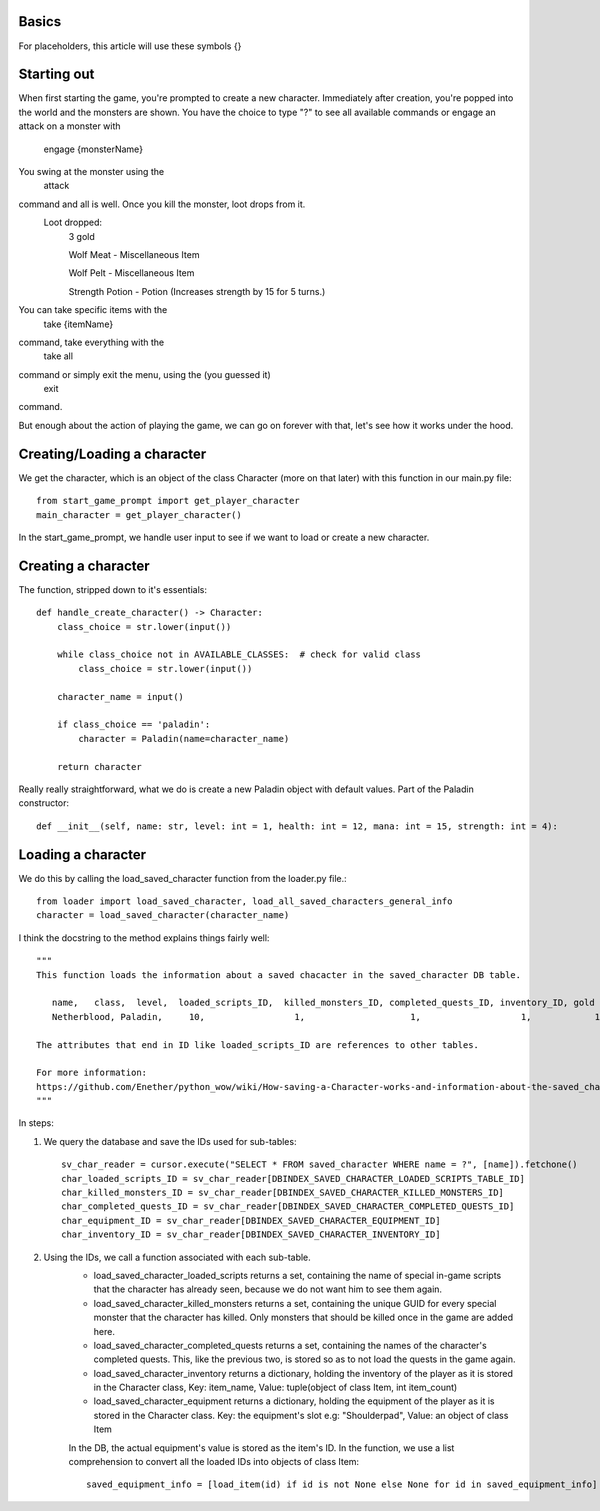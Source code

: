 Basics
======

For placeholders, this article will use these symbols {}


Starting out
============

When first starting the game, you're prompted to create a new character.
Immediately after creation, you're popped into the world and the monsters are shown.
You have the choice to type "?" to see all available commands or engage an attack on a monster with
    engage {monsterName}
You swing at the monster using the
    attack
command and all is well. Once you kill the monster, loot drops from it.
    Loot dropped:
        3 gold
        
        Wolf Meat - Miscellaneous Item
        
        Wolf Pelt - Miscellaneous Item
        
        Strength Potion - Potion (Increases strength by 15 for 5 turns.)
You can take specific items with the
    take {itemName}
command, take everything with the
    take all
command or simply exit the menu, using the (you guessed it)
    exit
command.

But enough about the action of playing the game, we can go on forever with that, let's see how it works under the hood.

Creating/Loading a character
============================

We get the character, which is an object of the class Character (more on that later) with this function in our main.py file::

    from start_game_prompt import get_player_character
    main_character = get_player_character()
    
In the start_game_prompt, we handle user input to see if we want to load or create a new character.

Creating a character
======================
The function, stripped down to it's essentials::

    def handle_create_character() -> Character:
        class_choice = str.lower(input())

        while class_choice not in AVAILABLE_CLASSES:  # check for valid class
            class_choice = str.lower(input())

        character_name = input()

        if class_choice == 'paladin':
            character = Paladin(name=character_name)

        return character
        
Really really straightforward, what we do is create a new Paladin object with default values.
Part of the Paladin constructor::
    def __init__(self, name: str, level: int = 1, health: int = 12, mana: int = 15, strength: int = 4):
    
Loading a character
====================
We do this by calling the load_saved_character function from the loader.py file.::

    from loader import load_saved_character, load_all_saved_characters_general_info
    character = load_saved_character(character_name)

I think the docstring to the method explains things fairly well::

    """
    This function loads the information about a saved chacacter in the saved_character DB table.

       name,   class,  level,  loaded_scripts_ID,  killed_monsters_ID, completed_quests_ID, inventory_ID, gold
       Netherblood, Paladin,     10,                 1,                    1,                   1,            1,   23

    The attributes that end in ID like loaded_scripts_ID are references to other tables.

    For more information:
    https://github.com/Enether/python_wow/wiki/How-saving-a-Character-works-and-information-about-the-saved_character-database-table.
    """

In steps:

#. We query the database and save the IDs used for sub-tables::

    sv_char_reader = cursor.execute("SELECT * FROM saved_character WHERE name = ?", [name]).fetchone()
    char_loaded_scripts_ID = sv_char_reader[DBINDEX_SAVED_CHARACTER_LOADED_SCRIPTS_TABLE_ID]
    char_killed_monsters_ID = sv_char_reader[DBINDEX_SAVED_CHARACTER_KILLED_MONSTERS_ID]
    char_completed_quests_ID = sv_char_reader[DBINDEX_SAVED_CHARACTER_COMPLETED_QUESTS_ID]
    char_equipment_ID = sv_char_reader[DBINDEX_SAVED_CHARACTER_EQUIPMENT_ID]
    char_inventory_ID = sv_char_reader[DBINDEX_SAVED_CHARACTER_INVENTORY_ID]
    
#. Using the IDs, we call a function associated with each sub-table.
    * load_saved_character_loaded_scripts returns a set, containing the name of special in-game scripts that the character has already seen, because we do not want him to see them again.
    * load_saved_character_killed_monsters returns a set, containing the unique GUID for every special monster that the character has killed. Only monsters that should be killed once in the game are added here.
    * load_saved_character_completed_quests returns a set, containing the names of the character's completed quests. This, like the previous two, is stored so as to not load the quests in the game again.
    * load_saved_character_inventory returns a dictionary, holding the inventory of the player as it is stored in the Character class, Key: item_name, Value: tuple(object of class Item, int item_count)
    * load_saved_character_equipment returns a dictionary, holding the equipment of the player as it is stored in the Character class. Key: the equipment's slot e.g: "Shoulderpad", Value: an object of class Item
    In the DB, the actual equipment's value is stored as the item's ID. In the function, we use a list comprehension to convert all the loaded IDs into objects of class Item::
    
            saved_equipment_info = [load_item(id) if id is not None else None for id in saved_equipment_info]

    

